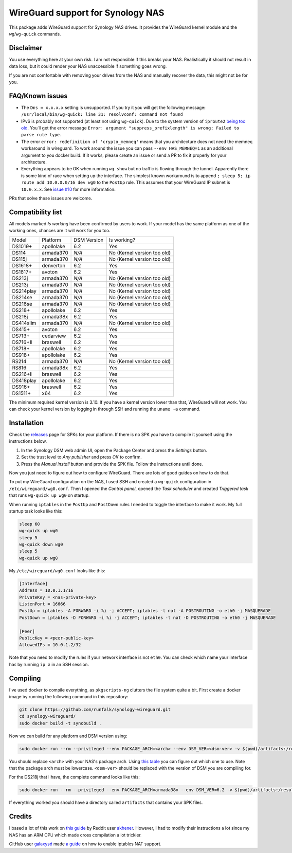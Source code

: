 WireGuard support for Synology NAS
==================================
This package adds WireGuard support for Synology NAS drives. It provides the
WireGuard kernel module and the ``wg``/``wg-quick`` commands.


Disclaimer
----------
You use everything here at your own risk. I am not responsible if this breaks
your NAS. Realistically it should not result in data loss, but it could render
your NAS unaccessible if something goes wrong.

If you are not comfortable with removing your drives from the NAS and manually
recover the data, this might not be for you.


FAQ/Known issues
----------------
* The ``Dns = x.x.x.x`` setting is unsupported. If you try it you will get the
  following message:
  ``/usr/local/bin/wg-quick: line 31: resolvconf: command not found``
* IPv6 is probably not supported (at least not using ``wg-quick``). Due to the
  system version of ``iproute2``
  `being too old <https://lists.zx2c4.com/pipermail/wireguard/2018-April/002687.html>`_.
  You'll get the error message
  ``Error: argument "suppress_prefixlength" is wrong: Failed to parse rule type``.
* The error ``error: redefinition of 'crypto_memneq'`` means that you architecture
  does not need the memneq workaround in wireguard. To work around the issue you
  can pass ``--env HAS_MEMNEQ=1`` as an additional argument to you docker build.
  If it works, please create an issue or send a PR to fix it properly for your
  architecture.
* Everything appears to be OK when running ``wg show`` but no traffic is flowing
  through the tunnel. Apparently there is some kind of race when setting up the
  interface. The simplest known workaround is to append
  ``; sleep 5; ip route add 10.0.0.0/16 dev wg0`` to the ``PostUp`` rule. This
  assumes that your WireGuard IP subnet is ``10.0.x.x``. See
  `issue #10 <https://github.com/runfalk/synology-wireguard/issues/10>`_ for
  more information.

PRs that solve these issues are welcome.


Compatibility list
------------------
All models marked *Is working* have been confirmed by users to work. If your
model has the same platform as one of the working ones, chances are it will
work for you too.

========= ========== =========== ===========================
Model     Platform   DSM Version Is working?
--------- ---------- ----------- ---------------------------
DS1019+   apollolake 6.2         Yes
DS114     armada370  *N/A*       No (Kernel version too old)
DS115j    armada370  *N/A*       No (Kernel version too old)
DS1618+   denverton  6.2         Yes
DS1817+   avoton     6.2         Yes
DS213j    armada370  *N/A*       No (Kernel version too old)
DS213j    armada370  *N/A*       No (Kernel version too old)
DS214play armada370  *N/A*       No (Kernel version too old)
DS214se   armada370  *N/A*       No (Kernel version too old)
DS216se   armada370  *N/A*       No (Kernel version too old)
DS218+    apollolake 6.2         Yes
DS218j    armada38x  6.2         Yes
DS414slim armada370  *N/A*       No (Kernel version too old)
DS415+    avoton     6.2         Yes
DS713+    cedarview  6.2         Yes
DS716+II  braswell   6.2         Yes
DS718+    apollolake 6.2         Yes
DS918+    apollolake 6.2         Yes
RS214     armada370  *N/A*       No (Kernel version too old)
RS816     armada38x  6.2         Yes
DS216+II  braswell   6.2         Yes
DS418play apollolake 6.2         Yes
DS916+    braswell   6.2         Yes
DS1511+   x64        6.2         Yes
========= ========== =========== ===========================

The minimum required kernel version is 3.10. If you have a kernel version lower
than that, WireGuard will not work. You can check your kernel version by
logging in through SSH and running the ``uname -a`` command.


Installation
------------
Check the `releases <https://github.com/runfalk/synology-wireguard/releases>`_
page for SPKs for your platform. If there is no SPK you have to compile it
yourself using the instructions below.

1. In the Synology DSM web admin UI, open the Package Center and press the
   *Settings* button.
2. Set the trust level to *Any publisher* and press *OK* to confirm.
3. Press the *Manual install* button and provide the SPK file. Follow the
   instructions until done.

Now you just need to figure out how to configure WireGuard. There are lots of
good guides on how to do that.

To put my WireGuard configuration on the NAS, I used SSH and created a
``wg-quick`` configuration in ``/etc/wireguard/wg0.conf``.  Then I opened the
*Control panel*, opened the *Task scheduler* and created *Triggered task* that
runs ``wg-quick up wg0`` on startup.

When running ``iptables`` in the ``PostUp`` and ``PostDown`` rules I needed to
toggle the interface to make it work. My full startup task looks like this:

.. code-block:: bash

    sleep 60
    wg-quick up wg0
    sleep 5
    wg-quick down wg0
    sleep 5
    wg-quick up wg0

My ``/etc/wireguard/wg0.conf`` looks like this:

.. code-block::

    [Interface]
    Address = 10.0.1.1/16
    PrivateKey = <nas-private-key>
    ListenPort = 16666
    PostUp = iptables -A FORWARD -i %i -j ACCEPT; iptables -t nat -A POSTROUTING -o eth0 -j MASQUERADE
    PostDown = iptables -D FORWARD -i %i -j ACCEPT; iptables -t nat -D POSTROUTING -o eth0 -j MASQUERADE

    [Peer]
    PublicKey = <peer-public-key>
    AllowedIPs = 10.0.1.2/32

Note that you need to modify the rules if your network interface is not
``eth0``. You can check which name your interface has by running ``ip a`` in an
SSH session.


Compiling
---------
I've used docker to compile everything, as ``pkgscripts-ng`` clutters the file
system quite a bit. First create a docker image by running the following
command in this repository:

.. code-block:: bash

    git clone https://github.com/runfalk/synology-wireguard.git
    cd synology-wireguard/
    sudo docker build -t synobuild .

Now we can build for any platform and DSM version using:

.. code-block:: bash

    sudo docker run --rm --privileged --env PACKAGE_ARCH=<arch> --env DSM_VER=<dsm-ver> -v $(pwd)/artifacts:/result_spk synobuild

You should replace ``<arch>`` with your NAS's package arch. Using
`this table <https://www.synology.com/en-global/knowledgebase/DSM/tutorial/General/What_kind_of_CPU_does_my_NAS_have>`_
you can figure out which one to use. Note that the package arch must be
lowercase. ``<dsm-ver>`` should be replaced with the version of DSM you are
compiling for.

For the DS218j that I have, the complete command looks like this:

.. code-block:: bash

    sudo docker run --rm --privileged --env PACKAGE_ARCH=armada38x --env DSM_VER=6.2 -v $(pwd)/artifacts:/result_spk synobuild

If everything worked you should have a directory called ``artifacts`` that
contains your SPK files.


Credits
-------
I based a lot of this work on
`this guide <https://www.reddit.com/r/synology/comments/a2erre/guide_intermediate_how_to_install_wireguard_vpn/>`_
by Reddit user `akhener <https://www.reddit.com/user/akhener>`_. However, I had
to modify their instructions a lot since my NAS has an ARM CPU which made cross
compilation a lot trickier.

GitHub user `galaxysd <https://github.com/galaxysd>`_ made
`a guide <https://galaxysd.github.io/linux/20170804/2017-08-04-iptables-on-Synology-DSM-6>`_
on how to enable iptables NAT support.
